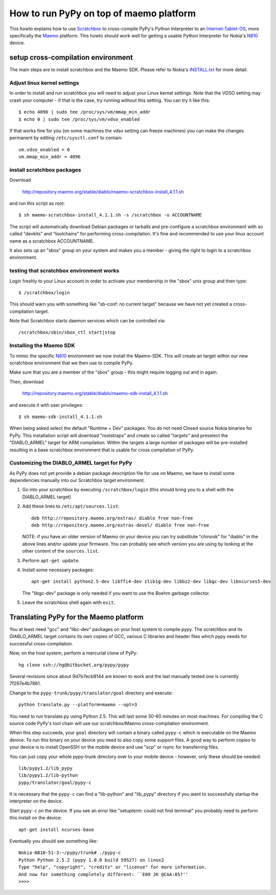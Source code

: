 How to run PyPy on top of maemo platform
========================================

This howto explains how to use Scratchbox_ to cross-compile PyPy's 
Python Interpreter to an `Internet-Tablet-OS`_, more specifically 
the Maemo_ platform.  This howto should work well for getting
a usable Python Interpreter for Nokia's N810_ device. 

setup cross-compilation environment
-------------------------------------

The main steps are to install scratchbox and the Maemo SDK.  Please refer 
to Nokia's `INSTALL.txt`_ for more detail. 

Adjust linux kernel settings
+++++++++++++++++++++++++++++++++

In order to install and run scratchbox you will need to adjust
your Linux kernel settings.  Note that the VDSO setting may
crash your computer - if that is the case, try running without
this setting. You can try it like this::

   $ echo 4096 | sudo tee /proc/sys/vm/mmap_min_addr
   $ echo 0 | sudo tee /proc/sys/vm/vdso_enabled 

If that works fine for you (on some machines the vdso setting can freeze machines) 
you can make the changes permanent by editing ``/etc/sysctl.conf`` to contain::

    vm.vdso_enabled = 0
    vm.mmap_min_addr = 4096

install scratchbox packages
+++++++++++++++++++++++++++++++++

Download 

	http://repository.maemo.org/stable/diablo/maemo-scratchbox-install_4.1.1.sh

and run this script as root::

  $ sh maemo-scratchbox-install_4.1.1.sh -s /scratchbox -u ACCOUNTNAME 

The script will automatically download Debian packages or tarballs 
and pre-configure a scratchbox environment with so called "devkits" 
and "toolchains" for performing cross-compilation.  It's fine
and recommended to use your linux account name as a scratchbox 
ACCOUNTNAME. 

It also sets up an "sbox" group on your system and makes you
a member - giving the right to login to a scratchbox environment. 

testing that scratchbox environment works
+++++++++++++++++++++++++++++++++++++++++++++++

Login freshly to your Linux account in order to activate 
your membership in the "sbox" unix group and then type::

  $ /scratchbox/login 

This should warn you with something like "sb-conf: no current
target" because we have not yet created a cross-compilation
target.  

Note that Scratchbox starts daemon services which 
can be controlled via::

    /scratchbox/sbin/sbox_ctl start|stop


Installing the Maemo SDK 
+++++++++++++++++++++++++++++++

To mimic the specific N810_ environment we now install the Maemo-SDK.  
This will create an target within our new scratchbox environment 
that we then use to compile PyPy.  

Make sure that you are a member of the "sbox" group - this might
require logging out and in again. 

Then, download 

   http://repository.maemo.org/stable/diablo/maemo-sdk-install_4.1.1.sh

and execute it with user privileges::

   $ sh maemo-sdk-install_4.1.1.sh

When being asked select the default "Runtime + Dev" packages.  You do not need 
Closed source Nokia binaries for PyPy.  This installation
script will download "rootstraps" and create so called
"targets" and preselect the "DIABLO_ARMEL" target for ARM
compilation.  Within the targets a large number of packages
will be pre-installed resulting in a base scratchbox
environment that is usable for cross compilation of PyPy.  

Customizing the DIABLO_ARMEL target for PyPy
++++++++++++++++++++++++++++++++++++++++++++++++

As PyPy does not yet provide a debian package description
file for use on Maemo, we have to install some dependencies manually
into our Scratchbox target environment.  

1. Go into your scratchbox by executing ``/scratchbox/login``
   (this should bring you to a shell with the DIABLO_ARMEL target) 

2. Add these lines to ``/etc/apt/sources.list``::

    deb http://repository.maemo.org/extras/ diablo free non-free
    deb http://repository.maemo.org/extras-devel/ diablo free non-free

   NOTE: if you have an older version of Maemo on your device you 
   can try substitute "chinook" for "diablo" in the above lines 
   and/or update your firmware.  You can probably see which version
   you are using by looking at the other content of the ``sources.list``. 

3. Perform ``apt-get update``.

4. Install some necessary packages::

     apt-get install python2.5-dev libffi4-dev zlib1g-dev libbz2-dev libgc-dev libncurses5-dev 

   The "libgc-dev" package is only needed if you want to use the Boehm
   garbage collector. 

5. Leave the scratchbox shell again with ``exit``. 


Translating PyPy for the Maemo platform
------------------------------------------

You at least need "gcc" and "libc-dev" packages on your host system 
to compile pypy.  The scratchbox and its DIABLO_ARMEL target contains 
its own copies of GCC, various C libraries and header files
which pypy needs for successful cross-compilation.  

Now, on the host system, perform a mercurial clone of PyPy::

    hg clone ssh://hg@bitbucket.org/pypy/pypy

Several revisions since about 9d7b7ecb9144 are known to work and
the last manually tested one is currently 7f267e4b7861.  

Change to the ``pypy-trunk/pypy/translator/goal`` directory and execute::

    python translate.py --platform=maemo --opt=3

You need to run translate.py using Python 2.5.  This will last some 30-60
minutes on most machines.  For compiling the C source code PyPy's tool chain
will use our scratchbox/Maemo cross-compilation environment. 

When this step succeeds, your ``goal`` directory will contain a binary called
``pypy-c`` which is executable on the Maemo device. To run this binary
on your device you need to also copy some support files. A good way to 
perform copies to your device is to install OpenSSH on the
mobile device and use "scp" or rsync for transferring files.

You can just copy your whole pypy-trunk directory over to your mobile 
device - however, only these should be needed::

    lib/pypy1.2/lib_pypy
    lib/pypy1.2/lib-python
    pypy/translator/goal/pypy-c

It is necessary that the ``pypy-c`` can find a "lib-python" and "lib_pypy" directory
if you want to successfully startup the interpreter on the device. 

Start ``pypy-c`` on the device. If you see an error like "setupterm: could not find terminal" 
you probably need to perform this install on the device::

    apt-get install ncurses-base

Eventually you should see something like::

    Nokia-N810-51-3:~/pypy/trunk# ./pypy-c
    Python Python 2.5.2 (pypy 1.0.0 build 59527) on linux2
    Type "help", "copyright", "credits" or "license" for more information.
    And now for something completely different: ``E09 2K @CAA:85?''
    >>>> 

    
.. _N810: http://en.wikipedia.org/wiki/Nokia_N810
.. _`Internet-Tablet-OS`: http://en.wikipedia.org/wiki/Internet_Tablet_OS
.. _Maemo: http://www.maemo.org 
.. _Scratchbox: http://www.scratchbox.org 
.. _`INSTALL.txt`: http://tablets-dev.nokia.com/4.1/INSTALL.txt


